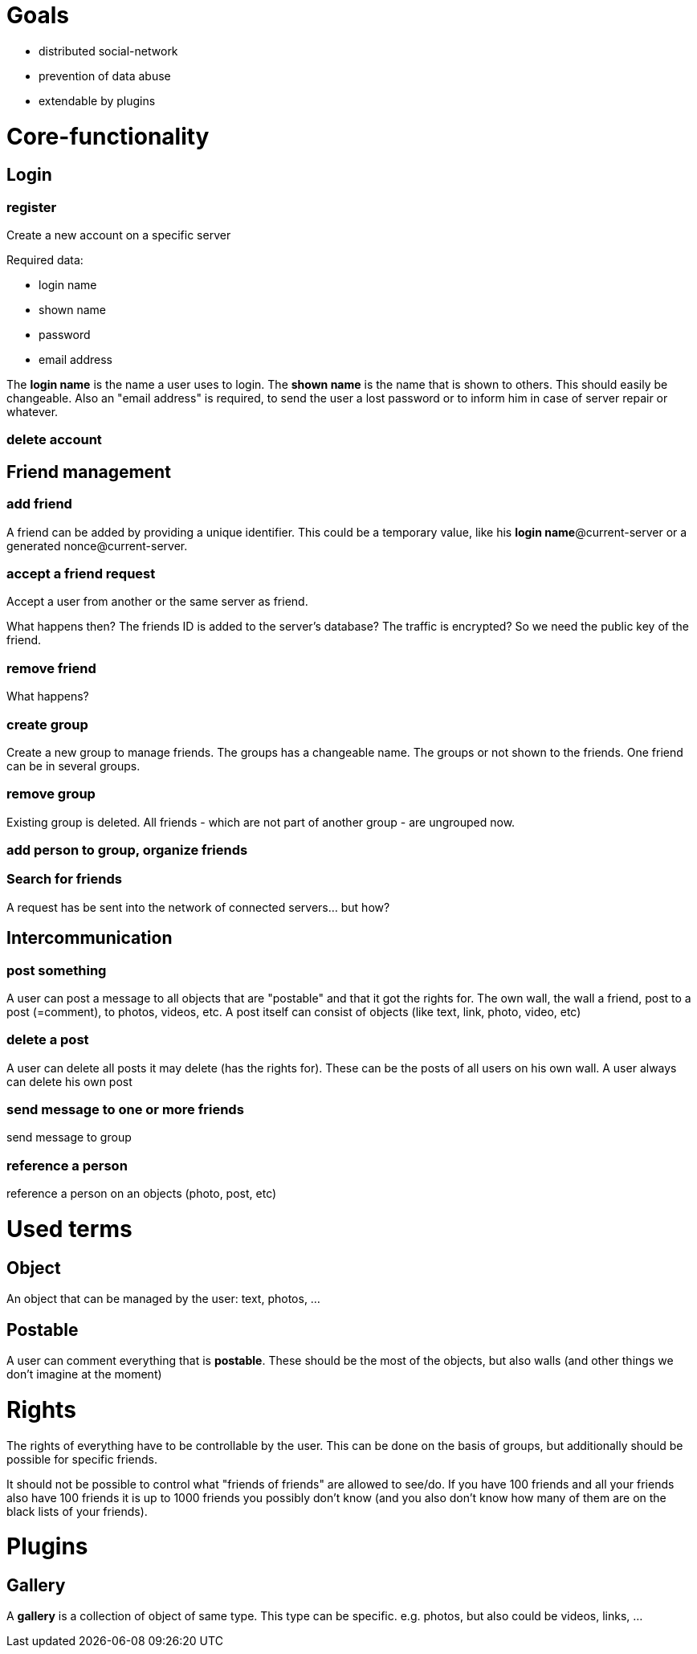 = Goals

* distributed social-network
* prevention of data abuse
* extendable by plugins

= Core-functionality
== Login
=== register
Create a new account on a specific server

Required data:

* login name
* shown name
* password
* email address

The *login name* is the name a user uses to login. The *shown name* is the name that is shown to others. This should easily be changeable. Also an "email address" is required, to send the user a lost password or to inform him in case of server repair or whatever.

=== delete account

== Friend management
=== add friend
A friend can be added by providing a unique identifier. This could be a temporary value, like his *login name*@current-server or a generated nonce@current-server.

=== accept a friend request
Accept a user from another or the same server as friend.

What happens then? The friends ID is added to the server's database? 
The traffic is encrypted? So we need the public key of the friend.

=== remove friend
What happens?

=== create group
Create a new group to manage friends. The groups has a changeable name. The groups or not shown to the friends. One friend can be in several groups.

=== remove group
Existing group is deleted. All friends - which are not part of another group - are ungrouped now.

=== add person to group, organize friends

=== Search for friends
A request has be sent into the network of connected servers... but how?

== Intercommunication
=== post something
A user can post a message to all objects that are "postable" and that it got the rights for. The own wall, the wall a friend, post to a post (=comment), to photos, videos, etc.
A post itself can consist of objects (like text, link, photo, video, etc)

=== delete a post
A user can delete all posts it may delete (has the rights for). These can be the posts of all users on his own wall. A user always can delete his own post

=== send message to one or more friends
send message to group

=== reference a person
reference a person on an objects (photo, post, etc)

= Used terms
== Object
An object that can be managed by the user: text, photos, ...

== Postable
A user can comment everything that is *postable*. These should be the most of the objects, but also walls (and other things we don't imagine at the moment)

= Rights
The rights of everything have to be controllable by the user. This can be done on the basis of groups, but additionally should be possible for specific friends.

It should not be possible to control what "friends of friends" are allowed to see/do. If you have 100 friends and all your friends also have 100 friends it is up to 1000 friends you possibly don't know (and you also don't know how many of them are on the black lists of your friends).

= Plugins
== Gallery
A *gallery* is a collection of object of same type. This type can be specific. e.g. photos, but also could be videos, links, ...
